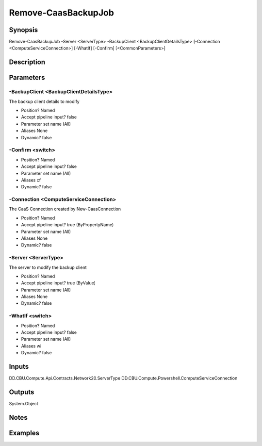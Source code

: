 ﻿
Remove-CaasBackupJob
===================

Synopsis
--------

.. code-block:: powershell
    
    
Remove-CaasBackupJob -Server <ServerType> -BackupClient <BackupClientDetailsType> [-Connection <ComputeServiceConnection>] [-WhatIf] [-Confirm] [<CommonParameters>]





Description
-----------



Parameters
----------




-BackupClient <BackupClientDetailsType>
~~~~~~~~~

The backup client details to modify

* Position?                    Named
* Accept pipeline input?       false
* Parameter set name           (All)
* Aliases                      None
* Dynamic?                     false





-Confirm <switch>
~~~~~~~~~



* Position?                    Named
* Accept pipeline input?       false
* Parameter set name           (All)
* Aliases                      cf
* Dynamic?                     false





-Connection <ComputeServiceConnection>
~~~~~~~~~

The CaaS Connection created by New-CaasConnection

* Position?                    Named
* Accept pipeline input?       true (ByPropertyName)
* Parameter set name           (All)
* Aliases                      None
* Dynamic?                     false





-Server <ServerType>
~~~~~~~~~

The server to modify the backup client

* Position?                    Named
* Accept pipeline input?       true (ByValue)
* Parameter set name           (All)
* Aliases                      None
* Dynamic?                     false





-WhatIf <switch>
~~~~~~~~~



* Position?                    Named
* Accept pipeline input?       false
* Parameter set name           (All)
* Aliases                      wi
* Dynamic?                     false





Inputs
------

DD.CBU.Compute.Api.Contracts.Network20.ServerType
DD.CBU.Compute.Powershell.ComputeServiceConnection


Outputs
-------

System.Object

Notes
-----



Examples
---------


